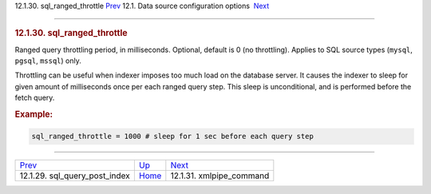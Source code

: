 .. raw:: html

   <div class="navheader">

12.1.30. sql\_ranged\_throttle
`Prev <conf-sql-query-post-index.html>`__ 
12.1. Data source configuration options
 `Next <conf-xmlpipe-command.html>`__

--------------

.. raw:: html

   </div>

.. raw:: html

   <div class="sect2">

.. raw:: html

   <div class="titlepage">

.. raw:: html

   <div>

.. raw:: html

   <div>

.. rubric:: 12.1.30. sql\_ranged\_throttle
   :name: sql_ranged_throttle
   :class: title

.. raw:: html

   </div>

.. raw:: html

   </div>

.. raw:: html

   </div>

Ranged query throttling period, in milliseconds. Optional, default is 0
(no throttling). Applies to SQL source types (``mysql``, ``pgsql``,
``mssql``) only.

Throttling can be useful when indexer imposes too much load on the
database server. It causes the indexer to sleep for given amount of
milliseconds once per each ranged query step. This sleep is
unconditional, and is performed before the fetch query.

.. rubric:: Example:
   :name: example

.. code:: programlisting

    sql_ranged_throttle = 1000 # sleep for 1 sec before each query step

.. raw:: html

   </div>

.. raw:: html

   <div class="navfooter">

--------------

+----------------------------------------------+----------------------------------+-----------------------------------------+
| `Prev <conf-sql-query-post-index.html>`__    | `Up <confgroup-source.html>`__   |  `Next <conf-xmlpipe-command.html>`__   |
+----------------------------------------------+----------------------------------+-----------------------------------------+
| 12.1.29. sql\_query\_post\_index             | `Home <index.html>`__            |  12.1.31. xmlpipe\_command              |
+----------------------------------------------+----------------------------------+-----------------------------------------+

.. raw:: html

   </div>
